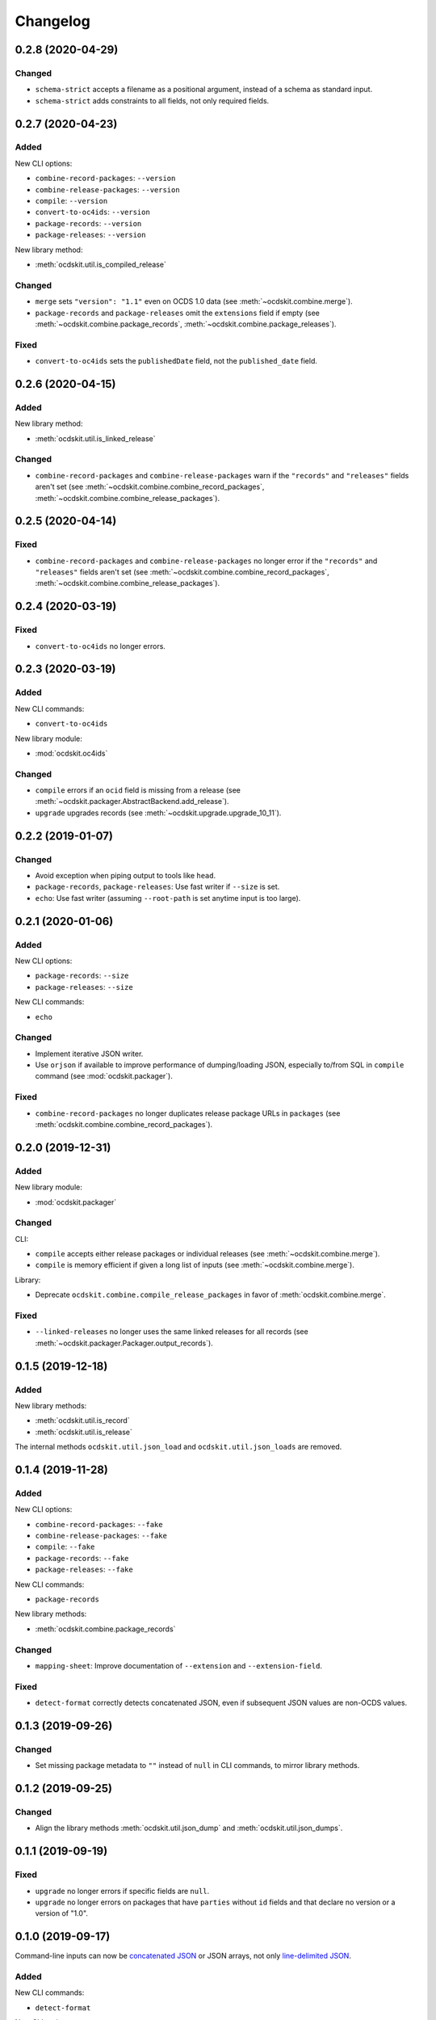 Changelog
=========

0.2.8 (2020-04-29)
------------------

Changed
~~~~~~~

-  ``schema-strict`` accepts a filename as a positional argument, instead of a schema as standard input.
-  ``schema-strict`` adds constraints to all fields, not only required fields.

0.2.7 (2020-04-23)
------------------

Added
~~~~~

New CLI options:

-  ``combine-record-packages``: ``--version``
-  ``combine-release-packages``: ``--version``
-  ``compile``: ``--version``
-  ``convert-to-oc4ids``: ``--version``
-  ``package-records``: ``--version``
-  ``package-releases``: ``--version``

New library method:

-  :meth:`ocdskit.util.is_compiled_release`

Changed
~~~~~~~

-  ``merge`` sets ``"version": "1.1"`` even on OCDS 1.0 data (see :meth:`~ocdskit.combine.merge`).
-  ``package-records`` and ``package-releases`` omit the ``extensions`` field if empty (see :meth:`~ocdskit.combine.package_records`, :meth:`~ocdskit.combine.package_releases`).

Fixed
~~~~~

-  ``convert-to-oc4ids`` sets the ``publishedDate`` field, not the ``published_date`` field.

0.2.6 (2020-04-15)
------------------

Added
~~~~~

New library method:

-  :meth:`ocdskit.util.is_linked_release`

Changed
~~~~~~~

-  ``combine-record-packages`` and ``combine-release-packages`` warn if the ``"records"`` and ``"releases"`` fields aren't set (see :meth:`~ocdskit.combine.combine_record_packages`, :meth:`~ocdskit.combine.combine_release_packages`).

0.2.5 (2020-04-14)
------------------

Fixed
~~~~~

-  ``combine-record-packages`` and ``combine-release-packages`` no longer error if the ``"records"`` and ``"releases"`` fields aren't set (see :meth:`~ocdskit.combine.combine_record_packages`, :meth:`~ocdskit.combine.combine_release_packages`).

0.2.4 (2020-03-19)
------------------

Fixed
~~~~~

-  ``convert-to-oc4ids`` no longer errors.

0.2.3 (2020-03-19)
------------------

Added
~~~~~

New CLI commands:

-  ``convert-to-oc4ids``

New library module:

-  :mod:`ocdskit.oc4ids`

Changed
~~~~~~~

-  ``compile`` errors if an ``ocid`` field is missing from a release (see :meth:`~ocdskit.packager.AbstractBackend.add_release`).
-  ``upgrade`` upgrades records (see :meth:`~ocdskit.upgrade.upgrade_10_11`).

0.2.2 (2019-01-07)
------------------

Changed
~~~~~~~

-  Avoid exception when piping output to tools like ``head``.
-  ``package-records``, ``package-releases``: Use fast writer if ``--size`` is set.
-  ``echo``: Use fast writer (assuming ``--root-path`` is set anytime input is too large).

0.2.1 (2020-01-06)
------------------

Added
~~~~~

New CLI options:

-  ``package-records``: ``--size``
-  ``package-releases``: ``--size``

New CLI commands:

-  ``echo``

Changed
~~~~~~~

-  Implement iterative JSON writer.
-  Use ``orjson`` if available to improve performance of dumping/loading JSON, especially to/from SQL in ``compile`` command (see :mod:`ocdskit.packager`).

Fixed
~~~~~

-  ``combine-record-packages`` no longer duplicates release package URLs in ``packages`` (see :meth:`ocdskit.combine.combine_record_packages`).

0.2.0 (2019-12-31)
------------------

Added
~~~~~

New library module:

-  :mod:`ocdskit.packager`

Changed
~~~~~~~

CLI:

-  ``compile`` accepts either release packages or individual releases (see :meth:`~ocdskit.combine.merge`).
-  ``compile`` is memory efficient if given a long list of inputs (see :meth:`~ocdskit.combine.merge`).

Library:

-  Deprecate ``ocdskit.combine.compile_release_packages`` in favor of :meth:`ocdskit.combine.merge`.

Fixed
~~~~~

-  ``--linked-releases`` no longer uses the same linked releases for all records (see :meth:`~ocdskit.packager.Packager.output_records`).

0.1.5 (2019-12-18)
------------------

Added
~~~~~

New library methods:

-  :meth:`ocdskit.util.is_record`
-  :meth:`ocdskit.util.is_release`

The internal methods ``ocdskit.util.json_load`` and ``ocdskit.util.json_loads`` are removed.

0.1.4 (2019-11-28)
------------------

Added
~~~~~

New CLI options:

-  ``combine-record-packages``: ``--fake``
-  ``combine-release-packages``: ``--fake``
-  ``compile``: ``--fake``
-  ``package-records``: ``--fake``
-  ``package-releases``: ``--fake``

New CLI commands:

-  ``package-records``

New library methods:

-  :meth:`ocdskit.combine.package_records`

Changed
~~~~~~~

-  ``mapping-sheet``: Improve documentation of ``--extension`` and ``--extension-field``.

Fixed
~~~~~

-  ``detect-format`` correctly detects concatenated JSON, even if subsequent JSON values are non-OCDS values.

0.1.3 (2019-09-26)
------------------

Changed
~~~~~~~

-  Set missing package metadata to ``""`` instead of ``null`` in CLI commands, to mirror library methods.

0.1.2 (2019-09-25)
------------------

Changed
~~~~~~~

-  Align the library methods :meth:`ocdskit.util.json_dump` and :meth:`ocdskit.util.json_dumps`.

0.1.1 (2019-09-19)
------------------

Fixed
~~~~~

-  ``upgrade`` no longer errors if specific fields are ``null``.
-  ``upgrade`` no longer errors on packages that have ``parties`` without ``id`` fields and that declare no version or a version of "1.0".

0.1.0 (2019-09-17)
------------------

Command-line inputs can now be `concatenated JSON <https://en.wikipedia.org/wiki/JSON_streaming#Concatenated_JSON>`__ or JSON arrays, not only `line-delimited JSON <https://en.wikipedia.org/wiki/JSON_streaming#Line-delimited_JSON>`__.

Added
~~~~~

New CLI commands:

-  ``detect-format``

New CLI options:

-  ``package-releases``:

   -  ``--uri``
   -  ``--published-date``
   -  ``--publisher-name``
   -  ``--publisher-uri``
   -  ``--publisher-scheme``
   -  ``--publisher-uid``

-  ``compile``:

   -  ``--publisher-name``
   -  ``--publisher-uri``
   -  ``--publisher-scheme``
   -  ``--publisher-uid``

-  ``combine-record-packages``:

   -  ``--publisher-name``
   -  ``--publisher-uri``
   -  ``--publisher-scheme``
   -  ``--publisher-uid``

-  ``combine-release-packages``:

   -  ``--publisher-name``
   -  ``--publisher-uri``
   -  ``--publisher-scheme``
   -  ``--publisher-uid``

-  ``mapping-sheet``:

   -  ``--order-by``
   -  ``--infer-required``
   -  ``--extension``
   -  ``--extension-field``

The ``--root-path`` option is added to all OCDS commands.

New library methods:

-  :meth:`ocdskit.combine.package_releases`
-  :meth:`ocdskit.combine.combine_record_packages`
-  :meth:`ocdskit.combine.combine_release_packages`
-  :meth:`ocdskit.combine.compile_release_packages`
-  :meth:`ocdskit.mapping_sheet.mapping_sheet`
-  :meth:`ocdskit.schema.get_schema_fields`

Changed
~~~~~~~

-  **Backwards-incompatible**: :meth:`~ocdskit.upgrade.upgrade_10_10`, :meth:`~ocdskit.upgrade.upgrade_11_11` and :meth:`~ocdskit.upgrade.upgrade_10_11` now return data, instead of only editing in-place.
-  **Backwards-incompatible**: ``mapping-sheet`` and ``schema-report`` now read a file argument instead of standard input, to support schema that ``$ref`` other schema.
-  ``mapping-sheet`` and ``schema-report`` support schema from: Open Contracting for Infrastructure Data Standard (OC4IDS), Beneficial Ownership Data Standard (BODS), and Social Investment Data Lab Specification (SEDL).
-  ``mapping-sheet`` outputs:

   -  ``enum`` values of ``items``
   -  ``enum`` as “Enum:” instead of “Codelist:”
   -  ``pattern`` as “Pattern:”

-  ``schema-strict`` adds ``"uniqueItems": true`` to all arrays, unless ``--no-unique-items`` is set.
-  Use ``https://`` instead of ``http://`` for ``standard.open-contracting.org``.

Fixed
~~~~~

-  ``compile`` merges extensions' schema into the release schema before merging releases.
-  ``mapping-sheet`` fills in the deprecated column if an object field uses ``$ref``.
-  ``schema-strict`` no longer errors if a required field uses ``$ref``.
-  ``upgrade`` no longer errors if ``awards`` or ``contracts`` is ``null``.

0.0.5 (2019-01-11)
------------------

Added
~~~~~

New CLI options:

-  ``compile``:

   -  ``--schema``: You can create compiled releases and versioned releases using a specific release schema.
   -  ``--linked-releases``: You can have the record package use linked releases instead of full releases.
   -  ``--uri``, ``--published-date``: You can set the ``uri`` and ``publishedDate`` of the record package.

      -  If not set, these will be ``null`` instead of the ``uri`` and ``publishedDate`` of the last package.

-  ``combine-record-packages``: ``--uri``, ``--published-date``
-  ``combine-release-packages``: ``--uri``, ``--published-date``

New CLI commands:

-  ``upgrade``

Changed
~~~~~~~

-  ``compile`` raises an error if the release packages use different versions.
-  ``compile`` determines the version of the release schema to use if ``--schema`` isn’t set.
-  ``compile``, ``combine-record-packages`` and ``combine-release-packages`` have a predictable field order.
-  ``measure`` is removed.

Fixed
~~~~~

-  ``indent`` prints an error if a path doesn’t exist.
-  ``compile``, ``combine-record-packages`` and ``combine-release-packages`` succeed if the required ``publisher`` field is missing.

0.0.4 (2018-11-23)
------------------

Added
~~~~~

New CLI options:

-  ``schema-report``: ``--no-codelists``, ``--no-definitions``, ``--min-occurrences``

Changed
~~~~~~~

-  ``schema-report`` reports definitions that can use a common ``$ref`` in the versioned release schema.
-  ``schema-report`` reports open and closed codelists in CSV format.

0.0.3 (2018-11-01)
------------------

Added
~~~~~

New CLI options:

-  ``compile``: ``--package``, ``--versioned``

New CLI commands:

-  ``package-releases``
-  ``split-record-packages``
-  ``split-release-packages``

Changed
~~~~~~~

-  Add helpful error messages if:

   -  the input is not `line-delimited JSON <https://en.wikipedia.org/wiki/JSON_streaming>`__ data.
   -  the input to the ``indent`` command is not valid JSON.

-  Change default behavior to print UTF-8 characters instead of escape sequences.
-  Add ``--ascii`` option to print escape sequences instead of UTF-8 characters.
-  Rename base exception class from ``ReportError`` to ``OCDSKitError``.

0.0.2 (2018-03-14)
------------------

Added
~~~~~

New CLI options:

-  ``validate``: ``--check-urls`` and ``--timeout``

New CLI commands:

-  ``indent``
-  ``schema-report``
-  ``schema-strict``
-  ``set-closed-codelist-enums``

0.0.1 (2017-12-25)
------------------

Added
~~~~~

New CLI commands:

-  ``combine-record-packages``
-  ``combine-release-packages``
-  ``compile``
-  ``mapping-sheet``
-  ``measure``
-  ``tabulate``
-  ``validate``
